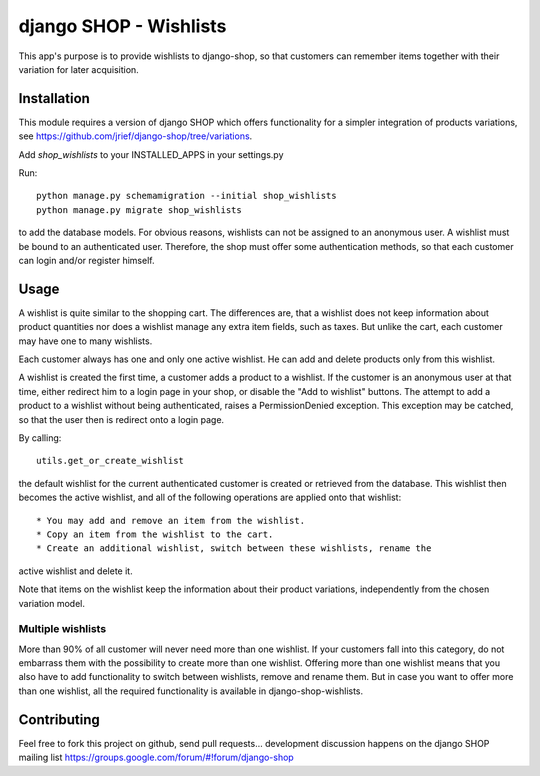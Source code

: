 =======================
django SHOP - Wishlists
=======================

This app's purpose is to provide wishlists to django-shop, so that customers
can remember items together with their variation for later acquisition.

Installation
============

This module requires a version of django SHOP which offers functionality for
a simpler integration of products variations, see 
https://github.com/jrief/django-shop/tree/variations.

Add `shop_wishlists` to your INSTALLED_APPS in your settings.py

Run::

   python manage.py schemamigration --initial shop_wishlists
   python manage.py migrate shop_wishlists

to add the database models.
For obvious reasons, wishlists can not be assigned to an anonymous user. A
wishlist must be bound to an authenticated user. Therefore, the shop must offer
some authentication methods, so that each customer can login and/or
register himself.

Usage
=====

A wishlist is quite similar to the shopping cart. The differences are, that a
wishlist does not keep information about product quantities nor does a wishlist
manage any extra item fields, such as taxes.
But unlike the cart, each customer may have one to many wishlists.

Each customer always has one and only one active wishlist. He can add and delete 
products only from this wishlist.

A wishlist is created the first time, a customer adds a product to a wishlist.
If the customer is an anonymous user at that time, either redirect him to a 
login page in your shop, or disable the "Add to wishlist" buttons. The attempt
to add a product to a wishlist without being authenticated, raises a
PermissionDenied exception. This exception may be catched, so that the user then
is redirect onto a login page.

By calling::

   utils.get_or_create_wishlist

the default wishlist for the current authenticated customer is created or 
retrieved from the database. This wishlist then becomes the active wishlist, and
all of the following operations are applied onto that wishlist::

   * You may add and remove an item from the wishlist.
   * Copy an item from the wishlist to the cart.
   * Create an additional wishlist, switch between these wishlists, rename the
active wishlist and delete it.

Note that items on the wishlist keep the information about their product
variations, independently from the chosen variation model.

Multiple wishlists
------------------

More than 90% of all customer will never need more than one wishlist. If your
customers fall into this category, do not embarrass them with the possibility to
create more than one wishlist. Offering more than one wishlist means that you
also have to add functionality to switch between wishlists, remove and rename
them.
But in case you want to offer more than one wishlist, all the required
functionality is available in django-shop-wishlists.

Contributing
============

Feel free to fork this project on github, send pull requests...
development discussion happens on the django SHOP mailing list
https://groups.google.com/forum/#!forum/django-shop

